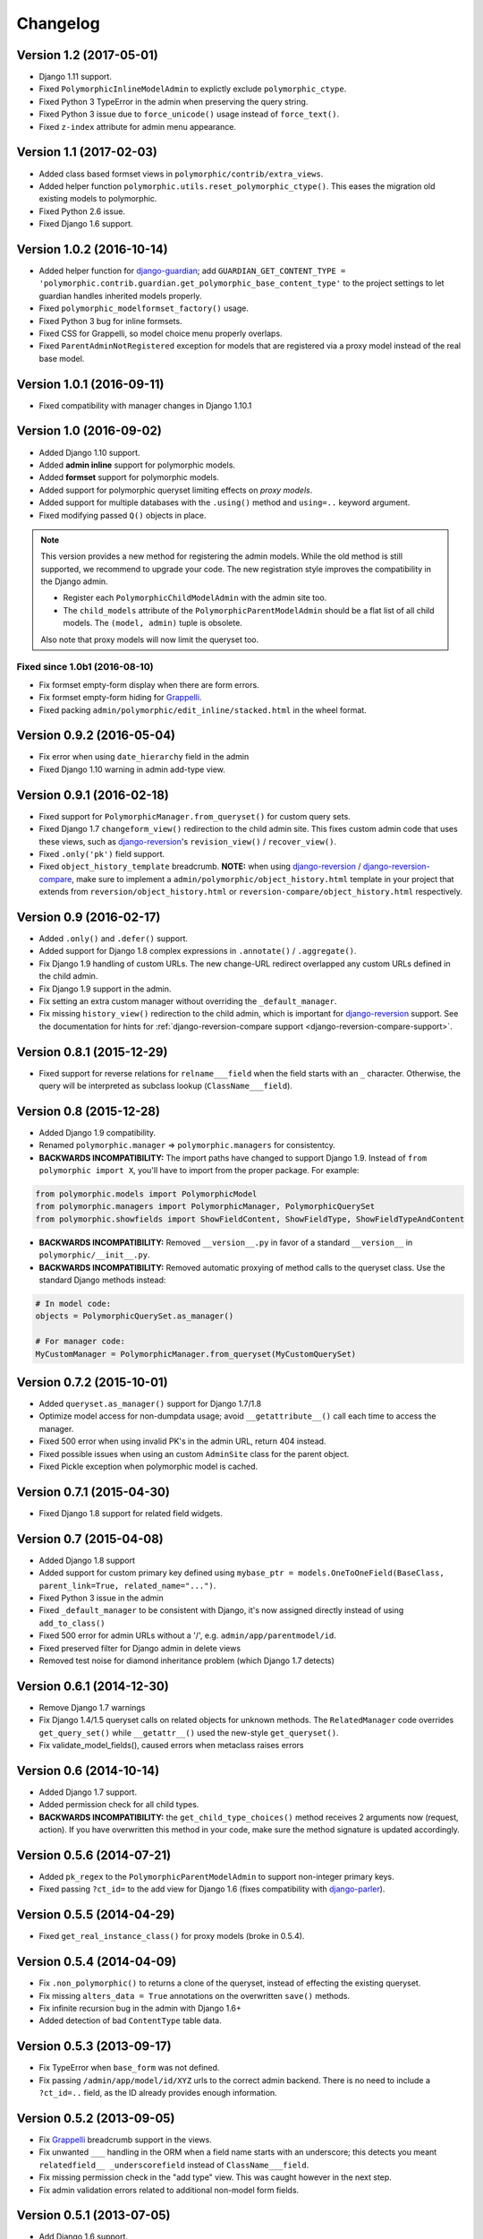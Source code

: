 Changelog
=========

Version 1.2 (2017-05-01)
------------------------

* Django 1.11 support.
* Fixed ``PolymorphicInlineModelAdmin`` to explictly exclude ``polymorphic_ctype``.
* Fixed Python 3 TypeError in the admin when preserving the query string.
* Fixed Python 3 issue due to ``force_unicode()`` usage instead of ``force_text()``.
* Fixed ``z-index`` attribute for admin menu appearance.


Version 1.1 (2017-02-03)
------------------------

* Added class based formset views in ``polymorphic/contrib/extra_views``.
* Added helper function ``polymorphic.utils.reset_polymorphic_ctype()``.
  This eases the migration old existing models to polymorphic.
* Fixed Python 2.6 issue.
* Fixed Django 1.6 support.


Version 1.0.2 (2016-10-14)
--------------------------

* Added helper function for django-guardian_; add
  ``GUARDIAN_GET_CONTENT_TYPE = 'polymorphic.contrib.guardian.get_polymorphic_base_content_type'``
  to the project settings to let guardian handles inherited models properly.
* Fixed ``polymorphic_modelformset_factory()`` usage.
* Fixed Python 3 bug for inline formsets.
* Fixed CSS for Grappelli, so model choice menu properly overlaps.
* Fixed ``ParentAdminNotRegistered`` exception for models that are registered via a proxy model instead of the real base model.


Version 1.0.1 (2016-09-11)
--------------------------

* Fixed compatibility with manager changes in Django 1.10.1


Version 1.0 (2016-09-02)
------------------------

* Added Django 1.10 support.
* Added **admin inline** support for polymorphic models.
* Added **formset** support for polymorphic models.
* Added support for polymorphic queryset limiting effects on *proxy models*.
* Added support for multiple databases with the ``.using()`` method and ``using=..`` keyword argument.
* Fixed modifying passed ``Q()`` objects in place.

.. note::
   This version provides a new method for registering the admin models.
   While the old method is still supported, we recommend to upgrade your code.
   The new registration style improves the compatibility in the Django admin.

   * Register each ``PolymorphicChildModelAdmin`` with the admin site too.
   * The ``child_models`` attribute of the ``PolymorphicParentModelAdmin`` should be a flat list of all child models.
     The ``(model, admin)`` tuple is obsolete.

   Also note that proxy models will now limit the queryset too.


Fixed since 1.0b1 (2016-08-10)
~~~~~~~~~~~~~~~~~~~~~~~~~~~~~~

* Fix formset empty-form display when there are form errors.
* Fix formset empty-form hiding for Grappelli_.
* Fixed packing ``admin/polymorphic/edit_inline/stacked.html`` in the wheel format.


Version 0.9.2 (2016-05-04)
--------------------------

* Fix error when using ``date_hierarchy`` field in the admin
* Fixed Django 1.10 warning in admin add-type view.


Version 0.9.1 (2016-02-18)
--------------------------

* Fixed support for ``PolymorphicManager.from_queryset()`` for custom query sets.
* Fixed Django 1.7 ``changeform_view()`` redirection to the child admin site.
  This fixes custom admin code that uses these views, such as django-reversion_'s ``revision_view()`` / ``recover_view()``.
* Fixed ``.only('pk')`` field support.
* Fixed ``object_history_template`` breadcrumb.
  **NOTE:** when using django-reversion_ / django-reversion-compare_, make sure to implement
  a ``admin/polymorphic/object_history.html`` template in your project that extends
  from ``reversion/object_history.html`` or ``reversion-compare/object_history.html`` respectively.


Version 0.9 (2016-02-17)
------------------------

* Added ``.only()`` and ``.defer()`` support.
* Added support for Django 1.8 complex expressions in ``.annotate()`` / ``.aggregate()``.
* Fix Django 1.9 handling of custom URLs.
  The new change-URL redirect overlapped any custom URLs defined in the child admin.
* Fix Django 1.9 support in the admin.
* Fix setting an extra custom manager without overriding the ``_default_manager``.
* Fix missing ``history_view()`` redirection to the child admin, which is important for django-reversion_ support.
  See the documentation for hints for :ref:`django-reversion-compare support <django-reversion-compare-support>`.


Version 0.8.1 (2015-12-29)
--------------------------

* Fixed support for reverse relations for ``relname___field`` when the field starts with an ``_`` character.
  Otherwise, the query will be interpreted as subclass lookup (``ClassName___field``).


Version 0.8 (2015-12-28)
------------------------

* Added Django 1.9 compatibility.
* Renamed ``polymorphic.manager`` => ``polymorphic.managers`` for consistentcy.
* **BACKWARDS INCOMPATIBILITY:** The import paths have changed to support Django 1.9.
  Instead of ``from polymorphic import X``,
  you'll have to import from the proper package. For example:

.. code-block:: python

    from polymorphic.models import PolymorphicModel
    from polymorphic.managers import PolymorphicManager, PolymorphicQuerySet
    from polymorphic.showfields import ShowFieldContent, ShowFieldType, ShowFieldTypeAndContent

* **BACKWARDS INCOMPATIBILITY:** Removed ``__version__.py`` in favor of a standard ``__version__`` in ``polymorphic/__init__.py``.
* **BACKWARDS INCOMPATIBILITY:** Removed automatic proxying of method calls to the queryset class.
  Use the standard Django methods instead:

.. code-block:: python

    # In model code:
    objects = PolymorphicQuerySet.as_manager()

    # For manager code:
    MyCustomManager = PolymorphicManager.from_queryset(MyCustomQuerySet)



Version 0.7.2 (2015-10-01)
--------------------------

* Added ``queryset.as_manager()`` support for Django 1.7/1.8
* Optimize model access for non-dumpdata usage; avoid ``__getattribute__()`` call each time to access the manager.
* Fixed 500 error when using invalid PK's in the admin URL, return 404 instead.
* Fixed possible issues when using an custom ``AdminSite`` class for the parent object.
* Fixed Pickle exception when polymorphic model is cached.


Version 0.7.1 (2015-04-30)
--------------------------

* Fixed Django 1.8 support for related field widgets.


Version 0.7 (2015-04-08)
------------------------

* Added Django 1.8 support
* Added support for custom primary key defined using ``mybase_ptr = models.OneToOneField(BaseClass, parent_link=True, related_name="...")``.
* Fixed Python 3 issue in the admin
* Fixed ``_default_manager`` to be consistent with Django, it's now assigned directly instead of using ``add_to_class()``
* Fixed 500 error for admin URLs without a '/', e.g. ``admin/app/parentmodel/id``.
* Fixed preserved filter for Django admin in delete views
* Removed test noise for diamond inheritance problem (which Django 1.7 detects)


Version 0.6.1 (2014-12-30)
--------------------------

* Remove Django 1.7 warnings
* Fix Django 1.4/1.5 queryset calls on related objects for unknown methods.
  The ``RelatedManager`` code overrides ``get_query_set()`` while ``__getattr__()`` used the new-style ``get_queryset()``.
* Fix validate_model_fields(), caused errors when metaclass raises errors


Version 0.6 (2014-10-14)
------------------------

* Added Django 1.7 support.
* Added permission check for all child types.
* **BACKWARDS INCOMPATIBILITY:** the ``get_child_type_choices()`` method receives 2 arguments now (request, action).
  If you have overwritten this method in your code, make sure the method signature is updated accordingly.


Version 0.5.6 (2014-07-21)
--------------------------

* Added ``pk_regex`` to the ``PolymorphicParentModelAdmin`` to support non-integer primary keys.
* Fixed passing ``?ct_id=`` to the add view for Django 1.6 (fixes compatibility with django-parler_).


Version 0.5.5 (2014-04-29)
--------------------------

* Fixed ``get_real_instance_class()`` for proxy models (broke in 0.5.4).


Version 0.5.4 (2014-04-09)
--------------------------

* Fix ``.non_polymorphic()`` to returns a clone of the queryset, instead of effecting the existing queryset.
* Fix missing ``alters_data = True`` annotations on the overwritten ``save()`` methods.
* Fix infinite recursion bug in the admin with Django 1.6+
* Added detection of bad ``ContentType`` table data.


Version 0.5.3 (2013-09-17)
--------------------------

* Fix TypeError when ``base_form`` was not defined.
* Fix passing ``/admin/app/model/id/XYZ`` urls to the correct admin backend.
  There is no need to include a ``?ct_id=..`` field, as the ID already provides enough information.


Version 0.5.2 (2013-09-05)
--------------------------

* Fix Grappelli_ breadcrumb support in the views.
* Fix unwanted ``___`` handling in the ORM when a field name starts with an underscore;
  this detects you meant ``relatedfield__ _underscorefield`` instead of ``ClassName___field``.
* Fix missing permission check in the "add type" view. This was caught however in the next step.
* Fix admin validation errors related to additional non-model form fields.


Version 0.5.1 (2013-07-05)
--------------------------

* Add Django 1.6 support.
* Fix Grappelli_ theme support in the "Add type" view.


Version 0.5 (2013-04-20)
------------------------

* Add Python 3.2 and 3.3 support
* Fix errors with ContentType objects that don't refer to an existing model.


Version 0.4.2 (2013-04-10)
--------------------------

* Used proper ``__version__`` marker.


Version 0.4.1 (2013-04-10)
--------------------------

* Add Django 1.5 and 1.6 support
* Add proxy model support
* Add default admin ``list_filter`` for polymorphic model type.
* Fix queryset support of related objects.
* Performed an overall cleanup of the project
* **Deprecated** the ``queryset_class`` argument of the ``PolymorphicManager`` constructor, use the class attribute instead.
* **Dropped** Django 1.1, 1.2 and 1.3 support


Version 0.4 (2013-03-25)
------------------------

* Update example project for Django 1.4
* Added tox and Travis configuration


Version 0.3.1 (2013-02-28)
--------------------------

* SQL optimization, avoid query in pre_save_polymorphic()


Version 0.3 (2013-02-28)
------------------------

Many changes to the codebase happened, but no new version was released to pypi for years.
0.3 contains fixes submitted by many contributors, huge thanks to everyone!

* Added a polymorphic admin interface.
* PEP8 and code cleanups by various authors


Version 0.2 (2011-04-27)
------------------------

The 0.2 release serves as legacy release.
It supports Django 1.1 up till 1.4 and Python 2.4 up till 2.7.

For a detailed list of it's changes, see the :doc:`archived changelog <changelog_archive>`.

.. _Grappelli: http://grappelliproject.com/
.. _django-guardian: https://github.com/django-guardian/django-guardian
.. _django-parler: https://github.com/django-parler/django-parler
.. _django-reversion: https://github.com/etianen/django-reversion
.. _django-reversion-compare: https://github.com/jedie/django-reversion-compare
